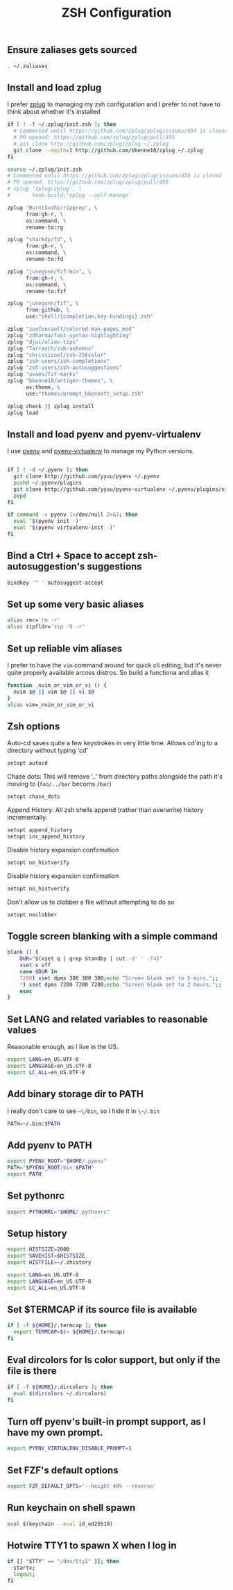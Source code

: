 #+TITLE: ZSH Configuration

** Ensure zaliases gets sourced
#+begin_src sh :tangle ~/.zshrc
. ~/.zaliases
#+end_src

** Install and load zplug
I prefer [[https://github.com/zplug/zplug][zplug]] to managing my zsh configuration and I prefer to not have to think about whether it's installed

#+begin_src sh :tangle ~/.zshrc
if [ ! -f ~/.zplug/init.zsh ]; then
  # Commented until https://github.com/zplug/zplug/issues/454 is closed
  # PR opened: https://github.com/zplug/zplug/pull/455
  # git clone http://github.com/zplug/zplug ~/.zplug
  git clone --depth=1 http://github.com/bbenne10/zplug ~/.zplug
fi

source ~/.zplug/init.zsh
# Commented until https://github.com/zplug/zplug/issues/454 is closed
# PR opened: https://github.com/zplug/zplug/pull/455
# zplug 'zplug/zplug', \
#       hook-build:'zplug --self-manage'

zplug "BurntSushi/ripgrep", \
      from:gh-r, \
      as:command, \
      rename-to:rg

zplug "sharkdp/fd", \
      from:gh-r, \
      as:command, \
      rename-to:fd

zplug "junegunn/fzf-bin", \
      from:gh-r, \
      as:command, \
      rename-to:fzf

zplug "junegunn/fzf", \
      from:github, \
      use:"shell/{completion,key-bindings}.zsh"

zplug "zuxfoucault/colored-man-pages_mod"
zplug "zdharma/fast-syntax-highlighting"
zplug "djui/alias-tips"
zplug "Tarrasch/zsh-autoenv"
zplug "chrissicool/zsh-256color"
zplug "zsh-users/zsh-completions"
zplug "zsh-users/zsh-autosuggestions"
zplug "uvaes/fzf-marks"
zplug "bbenne10/antigen-themes", \
      as:theme, \
      use:"themes/prompt_bbennett_setup.zsh"

zplug check || zplug install
zplug load
#+end_src

** Install and load pyenv and pyenv-virtualenv
I use [[https://github.com/pyenv/pyenv][pyenv]] and [[https://github.com/pyenv/pyenv-virtualenv][pyenv-virtualenv]] to manage my Python versions.

#+begin_src sh :tangle ~/.zshrc

if [ ! -d ~/.pyenv ]; then
  git clone http://github.com/yyuu/pyenv ~/.pyenv
  pushd ~/.pyenv/plugins
  git clone http://github.com/yyuu/pyenv-virtualenv ~/.pyenv/plugins/virtualenv
  popd
fi

if command -v pyenv 1>/dev/null 2>&1; then
  eval "$(pyenv init -)"
  eval "$(pyenv virtualenv-init -)"
fi
#+end_src

** Bind a Ctrl + Space to accept zsh-autosuggestion's suggestions
#+begin_src sh :tangle ~/.zshrc
bindkey '^ ' autosuggest-accept
#+end_src

** Set up some very basic aliases
#+begin_src sh :tangle ~/.zaliases
alias rmr='rm -r'
alias zipfldr='zip -9 -r'
#+end_src

** Set up reliable vim aliases
I prefer to have the ~vim~ command around for quick cli editing, but it's never quite properly available arcoss distros. So build a functiona and alias it

#+begin_src sh :tangle ~/.zaliases
function _nvim_or_vim_or_vi () {
  nvim $@ || vim $@ || vi $@
}
alias vim=_nvim_or_vim_or_vi
#+end_src

** Zsh options

Auto-cd saves quite a few keystrokes in very little time. Allows cd'ing to a directory without typing 'cd' 
#+begin_src sh :tangle ~/.zshrc
setopt autocd
#+end_src

Chase dots: This will remove '..' from directory paths alongside the path it's moving to (~foo/../bar~ becoms ~/bar~)
#+begin_src sh :tangle ~/.zshrc
setopt chase_dots
#+end_src

Append History: All zsh shells append (rather than overwrite) history incrementally.
#+begin_src sh :tangle ~/.zshrc
setopt append_history
setopt inc_append_history
#+end_src

Disable history expansion confirmation
#+begin_src sh :tangle ~/.zshrc
setopt no_histverify
#+end_src

Disable history expansion confirmation
#+begin_src sh :tangle ~/.zshrc
setopt no_histverify
#+end_src

Don't allow us to clobber a file without attempting to do so
#+begin_src sh :tangle ~/.zshrc
setopt noclobber
#+end_src


** Toggle screen blanking with a simple command
#+begin_src sh :tangle ~/.zaliases
blank () {
    DUR="$(xset q | grep Standby | cut -d' ' -f4)"
    xset s off
    case $DUR in
    7200) xset dpms 300 300 300;echo "Screen blank set to 5 mins.";;
    *) xset dpms 7200 7200 7200;echo "Screen blank set to 2 hours.";;
    esac
}
#+end_src

** Set LANG and related variables to reasonable values
Reasonable enough, as I live in the US.

#+begin_src sh :tangle ~/.zshenv
export LANG=en_US.UTF-8
export LANGUAGE=en_US.UTF-8
export LC_ALL=en_US.UTF-8
#+end_src

** Add binary storage dir to PATH
I really don't care to see ~~\/bin~, so I hide it in ~\~/.bin~

#+begin_src sh :tangle ~/.zshenv
PATH=~/.bin:$PATH
#+end_src

** Add pyenv to PATH
#+begin_src sh :tangle ~/.zshenv
export PYENV_ROOT="$HOME/.pyenv"
PATH="$PYENV_ROOT/bin:$PATH"
export PATH
#+end_src

** Set pythonrc
    #+begin_src sh :tangle ~/.zshenv
    export PYTHONRC="$HOME/.pythonrc"
    #+end_src



** Setup history
#+begin_src sh :tangle ~/.zshenv
export HISTSIZE=2000
export SAVEHIST=$HISTSIZE
export HISTFILE=~/.zhistory
#+end_src


#+begin_src sh :tangle ~/.zshenv
export LANG=en_US.UTF-8
export LANGUAGE=en_US.UTF-8
export LC_ALL=en_US.UTF-8
#+end_src

** Set $TERMCAP if its source file is available
#+begin_src sh :tangle ~/.zshenv
if [ -f ${HOME}/.termcap ]; then
  export TERMCAP=$(< ${HOME}/.termcap)
fi
#+end_src

** Eval dircolors for ls color support, but only if the file is there
#+begin_src sh :tangle ~/.zshenv
if [ -f ${HOME}/.dircolors ]; then
  eval $(dircolors ~/.dircolors)
fi
#+end_src

** Turn off pyenv's built-in prompt support, as I have my own prompt.
#+begin_src sh :tangle ~/.zshenv
export PYENV_VIRTUALENV_DISABLE_PROMPT=1
#+end_src

** Set FZF's default options
#+begin_src sh :tangle ~/.zshenv
export FZF_DEFAULT_OPTS='--height 40% --reverse'
#+end_src

** Run keychain on shell spawn
#+begin_src sh :tangle ~/.zprofile
eval $(keychain --eval id_ed25519)
#+end_src

** Hotwire TTY1 to spawn X when I log in
#+begin_src sh :tangle ~/.zprofile
if [[ "$TTY" == "/dev/tty1" ]]; then
  startx;
  logout;
fi
#+end_src
